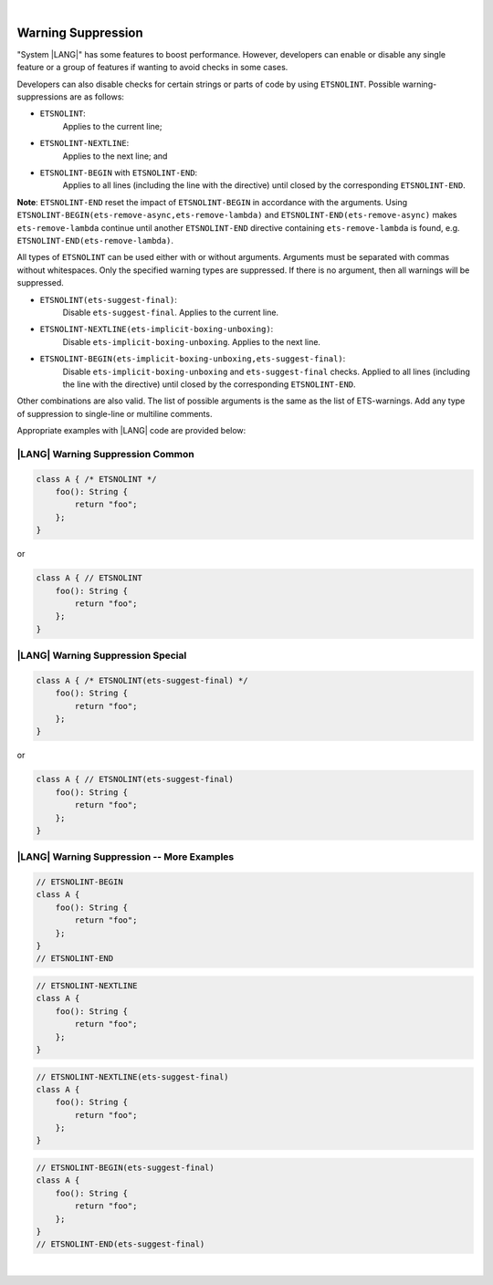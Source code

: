 ..
    Copyright (c) 2024 Huawei Device Co., Ltd.
    Licensed under the Apache License, Version 2.0 (the "License");
    you may not use this file except in compliance with the License.
    You may obtain a copy of the License at
    http://www.apache.org/licenses/LICENSE-2.0
    Unless required by applicable law or agreed to in writing, software
    distributed under the License is distributed on an "AS IS" BASIS,
    WITHOUT WARRANTIES OR CONDITIONS OF ANY KIND, either express or implied.
    See the License for the specific language governing permissions and
    limitations under the License.

|

Warning Suppression
====================

"System |LANG|" has some features to boost performance. However, developers can
enable or disable any single feature or a group of features if wanting to avoid
checks in some cases.

Developers can also disable checks for certain strings or parts of code by
using ``ETSNOLINT``. Possible warning-suppressions are as follows:

* ``ETSNOLINT``:
    Applies to the current line;
* ``ETSNOLINT-NEXTLINE``:
    Applies to the next line; and
* ``ETSNOLINT-BEGIN`` with ``ETSNOLINT-END``:
    Applies to all lines (including the line with the directive) until closed by the corresponding ``ETSNOLINT-END``.


**Note**: ``ETSNOLINT-END`` reset the impact of ``ETSNOLINT-BEGIN`` in
accordance with the arguments. Using ``ETSNOLINT-BEGIN(ets-remove-async,ets-remove-lambda)``
and ``ETSNOLINT-END(ets-remove-async)`` makes ``ets-remove-lambda`` continue
until another ``ETSNOLINT-END`` directive containing ``ets-remove-lambda`` is
found, e.g. ``ETSNOLINT-END(ets-remove-lambda)``.

All types of ``ETSNOLINT`` can be used either with or without arguments.
Arguments must be separated with commas without whitespaces.
Only the specified warning types are suppressed.
If there is no argument, then all warnings will be suppressed.

* ``ETSNOLINT(ets-suggest-final)``:
    Disable ``ets-suggest-final``. Applies to the current line.
* ``ETSNOLINT-NEXTLINE(ets-implicit-boxing-unboxing)``:
    Disable ``ets-implicit-boxing-unboxing``. Applies to the next line.
* ``ETSNOLINT-BEGIN(ets-implicit-boxing-unboxing,ets-suggest-final)``:
    Disable ``ets-implicit-boxing-unboxing`` and ``ets-suggest-final`` checks. Applied to all lines (including the line with the directive) until closed by the corresponding ``ETSNOLINT-END``.

Other combinations are also valid. The list of possible arguments is the same as the list of ETS-warnings. Add any type of suppression to single-line
or multiline comments.

Appropriate examples with |LANG| code are provided below:

|LANG| Warning Suppression Common
~~~~~~~~~~~~~~~~~~~~~~~~~~~~~~~~~

.. code-block:: typescript

    class A { /* ETSNOLINT */
        foo(): String {
            return "foo";
        };
    }

or

.. code-block:: typescript

    class A { // ETSNOLINT
        foo(): String {
            return "foo";
        };
    }

|LANG| Warning Suppression Special
~~~~~~~~~~~~~~~~~~~~~~~~~~~~~~~~~~

.. code-block:: typescript

    class A { /* ETSNOLINT(ets-suggest-final) */
        foo(): String {
            return "foo";
        };
    }

or

.. code-block:: typescript

    class A { // ETSNOLINT(ets-suggest-final)
        foo(): String {
            return "foo";
        };
    }


|LANG| Warning Suppression -- More Examples
~~~~~~~~~~~~~~~~~~~~~~~~~~~~~~~~~~~~~~~~~~~

.. code-block:: typescript

    // ETSNOLINT-BEGIN
    class A {
        foo(): String {
            return "foo";
        };
    }
    // ETSNOLINT-END

.. code-block:: typescript

    // ETSNOLINT-NEXTLINE
    class A {
        foo(): String {
            return "foo";
        };
    }

.. code-block:: typescript

    // ETSNOLINT-NEXTLINE(ets-suggest-final)
    class A {
        foo(): String {
            return "foo";
        };
    }

.. code-block:: typescript

    // ETSNOLINT-BEGIN(ets-suggest-final)
    class A {
        foo(): String {
            return "foo";
        };
    }
    // ETSNOLINT-END(ets-suggest-final)


|
